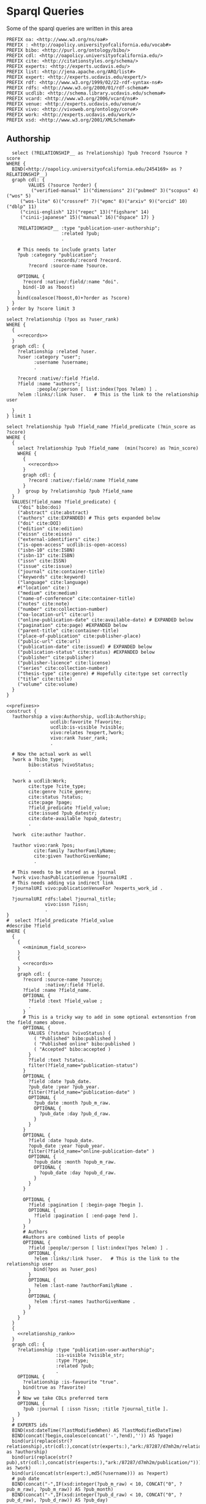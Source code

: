 
* Sparql Queries

Some of the sparql queries are written in this area

#+name: prefixes
#+begin_src sparql
PREFIX oa: <http://www.w3.org/ns/oa#>
PREFIX : <http://oapolicy.universityofcalifornia.edu/vocab#>
PREFIX bibo: <http://purl.org/ontology/bibo/>
PREFIX cdl: <http://oapolicy.universityofcalifornia.edu/>
PREFIX cite: <http://citationstyles.org/schema/>
PREFIX experts: <http://experts.ucdavis.edu/>
PREFIX list: <http://jena.apache.org/ARQ/list#>
PREFIX expert: <http://experts.ucdavis.edu/expert/>
PREFIX rdf: <http://www.w3.org/1999/02/22-rdf-syntax-ns#>
PREFIX rdfs: <http://www.w3.org/2000/01/rdf-schema#>
PREFIX ucdlib: <http://schema.library.ucdavis.edu/schema#>
PREFIX vcard: <http://www.w3.org/2006/vcard/ns#>
PREFIX venue: <http://experts.ucdavis.edu/venue/>
PREFIX vivo: <http://vivoweb.org/ontology/core#>
PREFIX work: <http://experts.ucdavis.edu/work/>
PREFIX xsd: <http://www.w3.org/2001/XMLSchema#>
#+end_src

** Authorship

#+name: records
#+begin_src sparql :noweb yes :url http://localhost:3030/jeisen/sparql
    select (?RELATIONSHIP__ as ?relationship) ?pub ?record ?source ?score
  WHERE {
    BIND(<http://oapolicy.universityofcalifornia.edu/2454169> as ?RELATIONSHIP__)
    graph cdl: {
          VALUES (?source ?order) {
           ("verified-manual" 1)("dimensions" 2)("pubmed" 3)("scopus" 4)("wos" 5)
       ("wos-lite" 6)("crossref" 7)("epmc" 8)("arxiv" 9)("orcid" 10)("dblp" 11)
       ("cinii-english" 12)("repec" 13)("figshare" 14)
       ("cinii-japanese" 15)("manual" 16)("dspace" 17) }

      ?RELATIONSHIP__ :type "publication-user-authorship";
                      :related ?pub;
                      .

      # This needs to include grants later
      ?pub :category "publication";
                   :records/:record ?record.
          ?record :source-name ?source.

      OPTIONAL {
        ?record :native/:field/:name "doi".
        bind(-10 as ?boost)
      }
      bind(coalesce(?boost,0)+?order as ?score)
    }
  } order by ?score limit 3
#+end_src

#+name: relationship_rank
#+begin_src sparql :noweb yes
      select ?relationship (?pos as ?user_rank)
      WHERE {
        {
          <<records>>
        }
        graph cdl: {
          ?relationship :related ?user.
          ?user :category "user";
                :username ?username;
                .

          ?record :native/:field ?field.
          ?field :name "authors";
                 :people/:person [ list:index(?pos ?elem) ] .
          ?elem :links/:link ?user.   # This is the link to the relationship user

        }
      } limit 1
#+end_src

#+name:minimum_field_score
#+begin_src sparql :noweb yes
  select ?relationship ?pub ?field_name ?field_predicate (?min_score as ?score)
  WHERE {
    {
      select ?relationship ?pub ?field_name  (min(?score) as ?min_score)
      WHERE {
        {
          <<records>>
        }
        graph cdl: {
          ?record :native/:field/:name ?field_name
        }
      }  group by ?relationship ?pub ?field_name
    }
    VALUES(?field_name ?field_predicate) {
      ("doi" bibo:doi)
      ("abstract" cite:abstract)
      ("authors" cite:EXPANDED) # This gets expanded below
      ("doi" cite:DOI)
      ("edition" cite:edition)
      ("eissn" cite:eissn)
      ("external-identifiers" cite:)
      ("is-open-access" ucdlib:is-open-access)
      ("isbn-10" cite:ISBN)
      ("isbn-13" cite:ISBN)
      ("issn" cite:ISSN)
      ("issue" cite:issue)
      ("journal" cite:container-title)
      ("keywords" cite:keyword)
      ("language" cite:language)
      #("location" cite:)
      ("medium" cite:medium)
      ("name-of-conference" cite:container-title)
      ("notes" cite:note)
      ("number" cite:collection-number)
      ("oa-location-url" cite:url)
      ("online-publication-date" cite:available-date) # EXPANDED below
      ("pagination" cite:page) #EXPANDED below
      ("parent-title" cite:container-title)
      ("place-of-publication" cite:publisher-place)
      ("public-url" cite:url)
      ("publication-date" cite:issued) # EXPANDED below
      ("publication-status" cite:status) #EXPANDED below
      ("publisher" cite:publisher)
      ("publisher-licence" cite:license)
      ("series" cite:collection-number)
      ("thesis-type" cite:genre) # Hopefully cite:type set correctly
      ("title" cite:title)
      ("volume" cite:volume)
    }
  }
#+end_src

#+name: complete
#+begin_src sparql :noweb yes :url http://localhost:3030/jeisen/sparql :format raw :wrap _SRC ttl
  <<prefixes>>
  construct {
    ?authorship a vivo:Authorship, ucdlib:Authorship;
                  ucdlib:favorite ?favorite;
                  ucdlib:is-visible ?visible;
                  vivo:relates ?expert,?work;
                  vivo:rank ?user_rank;
                  .

    # Now the actual work as well
    ?work a ?bibo_type;
          bibo:status ?vivoStatus;
          .

    ?work a ucdlib:Work;
          cite:type ?cite_type;
          cite:genre ?cite_genre;
          cite:status ?status;
          cite:page ?page;
          ?field_predicate ?field_value;
          cite:issued ?pub_datestr;
          cite:date-available ?opub_datestr;
          .

    ?work  cite:author ?author.

    ?author vivo:rank ?pos;
            cite:family ?authorFamilyName;
            cite:given ?authorGivenName;
            .

    # This needs to be stored as a journal
    ?work vivo:hasPublicationVenue ?journalURI .
    # This needs adding via indirect link
    ?journalURI vivo:publicationVenueFor ?experts_work_id .

    ?journalURI rdfs:label ?journal_title;
                vivo:issn ?issn;
                .
  }
  #  select ?field_predicate ?field_value
  #describe ?field
  WHERE {
    {
      {
        <<minimum_field_score>>
      }
      {
        <<records>>
      }
      graph cdl: {
        ?record :source-name ?source;
                :native/:field ?field.
        ?field :name ?field_name.
        OPTIONAL {
          ?field :text ?field_value ;
          .
        }
        # This is a tricky way to add in some optional extensntion from the field_names above.
        OPTIONAL {
          VALUES (?status ?vivoStatus) {
            ( "Published" bibo:published )
            ( "Published online" bibo:published )
            ( "Accepted" bibo:accepted )
          }
          ?field :text ?status.
          filter(?field_name="publication-status")
        }
        OPTIONAL {
          ?field :date ?pub_date.
          ?pub_date :year ?pub_year.
          filter(?field_name="publication-date" )
          OPTIONAL {
            ?pub_date :month ?pub_m_raw.
            OPTIONAL {
              ?pub_date :day ?pub_d_raw.
            }
          }
        }
        OPTIONAL {
          ?field :date ?opub_date.
          ?opub_date :year ?opub_year.
          filter(?field_name="online-publication-date" )
          OPTIONAL {
            ?opub_date :month ?opub_m_raw.
            OPTIONAL {
              ?opub_date :day ?opub_d_raw.
            }
          }
        }

        OPTIONAL {
          ?field :pagination [ :begin-page ?begin ].
          OPTIONAL {
            ?field :pagination [ :end-page ?end ].
          }
        }
        # Authors
        #Authors are combined lists of people
        OPTIONAL {
          ?field :people/:person [ list:index(?pos ?elem) ] .
          OPTIONAL {
            ?elem :links/:link ?user.   # This is the link to the relationship user
            bind(?pos as ?user_pos)
          }
          OPTIONAL {
            ?elem :last-name ?authorFamilyName .
          }
          OPTIONAL {
            ?elem :first-names ?authorGivenName .
          }
        }
      }
    }
    {
      <<relationship_rank>>
    }
    graph cdl: {
      ?relationship :type "publication-user-authorship";
                    :is-visible ?visible_str;
                    :type ?type;
                    :related ?pub;
                    .
      OPTIONAL {
        ?relationship :is-favourite "true".
        bind(true as ?favorite)
      }
      # Now we take CDLs preferred term
      OPTIONAL {
        ?pub :journal [ :issn ?issn; :title ?journal_title ].
      }
    }
    # EXPERTS ids
    BIND(xsd:dateTime(?lastModifiedWhen) AS ?lastModifiedDateTime)
    BIND(concat(?begin,coalesce(concat('-',?end),'')) AS ?page)
    bind(uri(replace(str(?relationship),str(cdl:),concat(str(experts:),"ark:/87287/d7mh2m/relationship/"))) as ?authorship)
    bind(uri(replace(str(?pub),str(cdl:),concat(str(experts:),"ark:/87287/d7mh2m/publication/"))) as ?work)
    bind(uri(concat(str(expert:),md5(?username))) as ?expert)
    # pub date
    BIND(concat("-",IF(xsd:integer(?pub_m_raw) < 10, CONCAT("0", ?pub_m_raw), ?pub_m_raw)) AS ?pub_month)
    BIND(concat("-",IF(xsd:integer(?pub_d_raw) < 10, CONCAT("0", ?pub_d_raw), ?pub_d_raw)) AS ?pub_day)

    # online pub date
    BIND(concat("-",IF(xsd:integer(?opub_m_raw) < 10, CONCAT("0", ?opub_m_raw), ?opub_m_raw)) AS ?opub_month)
    BIND(concat("-",IF(xsd:integer(?opub_d_raw) < 10, CONCAT("0", ?opub_d_raw), ?opub_d_raw)) AS ?opub_day)
    BIND(CONCAT(?opub_year, COALESCE(?opub_month, ""), COALESCE(?opub_day, "")) AS ?opub_datestr)
    BIND(CONCAT(?pub_year, COALESCE(?pub_month, ""), COALESCE(?pub_day, "")) AS ?pub_datestr)
    # journal
    BIND(uri(concat(str(venue:),"urn:issn:",?issn)) as ?journalURI)
    # authors
    BIND(uri(concat(str(?pub),"#",str(?pos))) as ?author)

  }
#+end_src
